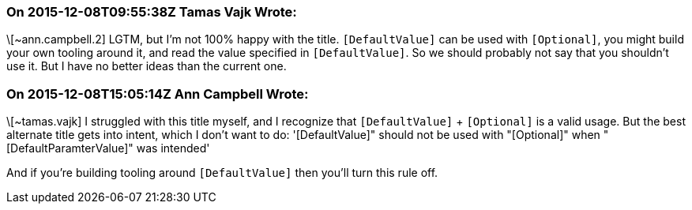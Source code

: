 === On 2015-12-08T09:55:38Z Tamas Vajk Wrote:
\[~ann.campbell.2] LGTM, but I'm not 100% happy with the title. ``++[DefaultValue]++`` can be used with ``++[Optional]++``, you might build your own tooling around it, and read the value specified in ``++[DefaultValue]++``. So we should probably not say that you shouldn't use it. But I have no better ideas than the current one.



=== On 2015-12-08T15:05:14Z Ann Campbell Wrote:
\[~tamas.vajk] I struggled with this title myself, and I recognize that ``++[DefaultValue]++`` + ``++[Optional]++`` is a valid usage. But the best alternate title gets into intent, which I don't want to do: '[DefaultValue]" should not be used with "[Optional]" when "[DefaultParamterValue]" was intended'


And if you're building tooling around ``++[DefaultValue]++`` then you'll turn this rule off.

